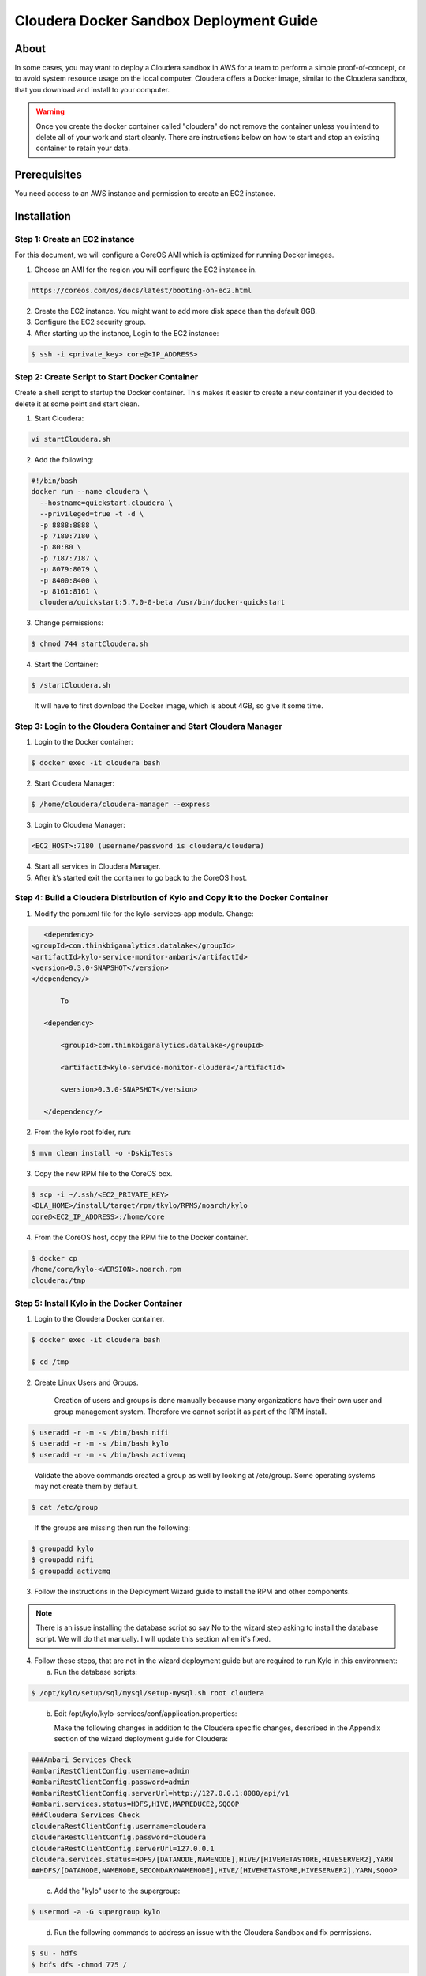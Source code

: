 
========================================
Cloudera Docker Sandbox Deployment Guide
========================================


About
=====

In some cases, you may want to deploy a Cloudera sandbox in AWS for a
team to perform a simple proof-of-concept, or to avoid system resource usage
on the local computer. Cloudera offers a Docker image, similar
to the Cloudera sandbox, that you download and install to your
computer.

.. warning:: Once you create the docker container called "cloudera" do not remove the container unless you intend to delete all of your work and start cleanly. There are instructions below on how to start and stop an existing container to retain your data.

..


Prerequisites
=============

You need access to an AWS instance and permission to create an EC2 instance.

Installation
============

Step 1: Create an EC2 instance
------------------------------

For this document, we will configure a CoreOS AMI which is optimized for running Docker images.

1. Choose an AMI for the region you will configure the EC2 instance in.

.. code-block:: html

    https://coreos.com/os/docs/latest/booting-on-ec2.html

2. Create the EC2 instance. You might want to add more disk space than the default 8GB.

3. Configure the EC2 security group.

4. After starting up the instance, Login to the EC2 instance:

.. code-block:: shell

    $ ssh -i <private_key> core@<IP_ADDRESS>

Step 2: Create Script to Start Docker Container
-----------------------------------------------

Create a shell script to startup the Docker container. This makes it
easier to create a new container if you decided to delete it at some
point and start clean.

1. Start Cloudera:

.. code-block:: shell

    vi startCloudera.sh

..

2. Add the following:

.. code-block:: shell

    #!/bin/bash
    docker run --name cloudera \
      --hostname=quickstart.cloudera \
      --privileged=true -t -d \
      -p 8888:8888 \
      -p 7180:7180 \
      -p 80:80 \
      -p 7187:7187 \
      -p 8079:8079 \
      -p 8400:8400 \
      -p 8161:8161 \
      cloudera/quickstart:5.7.0-0-beta /usr/bin/docker-quickstart

..

3. Change permissions:

.. code-block:: shell

    $ chmod 744 startCloudera.sh

4. Start the Container:

.. code-block:: shell

    $ /startCloudera.sh

..

    It will have to first download the Docker image, which is about 4GB,
    so give it some time.

Step 3: Login to the Cloudera Container and Start Cloudera Manager
------------------------------------------------------------------

1. Login to the Docker container:

.. code-block:: shell

    $ docker exec -it cloudera bash

2. Start Cloudera Manager:

.. code-block:: shell

    $ /home/cloudera/cloudera-manager --express

3. Login to Cloudera Manager:

.. code-block:: shell

    <EC2_HOST>:7180 (username/password is cloudera/cloudera)

..

4. Start all services in Cloudera Manager.

5. After it’s started exit the container to go back to the CoreOS host.

Step 4: Build a Cloudera Distribution of Kylo and Copy it to the Docker Container
---------------------------------------------------------------------------------

1. Modify the pom.xml file for the kylo-services-app module. Change:

.. code-block:: shell

    <dependency>  <groupId>com.thinkbiganalytics.datalake</groupId>  <artifactId>kylo-service-monitor-ambari</artifactId>  <version>0.3.0-SNAPSHOT</version>  </dependency/>

        To

    <dependency> 
        <groupId>com.thinkbiganalytics.datalake</groupId> 
        <artifactId>kylo-service-monitor-cloudera</artifactId> 
        <version>0.3.0-SNAPSHOT</version> 
    </dependency/>

..

2. From the kylo root folder, run:

.. code-block:: shell

    $ mvn clean install -o -DskipTests

3. Copy the new RPM file to the CoreOS box.

.. code-block:: shell

    $ scp -i ~/.ssh/<EC2_PRIVATE_KEY>
    <DLA_HOME>/install/target/rpm/tkylo/RPMS/noarch/kylo
    core@<EC2_IP_ADDRESS>:/home/core

4. From the CoreOS host, copy the RPM file to the Docker container.

.. code-block:: shell

    $ docker cp
    /home/core/kylo-<VERSION>.noarch.rpm
    cloudera:/tmp

Step 5: Install Kylo in the Docker Container
--------------------------------------------

1. Login to the Cloudera Docker container.

.. code-block:: shell

    $ docker exec -it cloudera bash

    $ cd /tmp

2. Create Linux Users and Groups.

    Creation of users and groups is done manually because many
    organizations have their own user and group management system. Therefore we cannot script it as part of the RPM
    install.

.. code-block:: shell

    $ useradd -r -m -s /bin/bash nifi
    $ useradd -r -m -s /bin/bash kylo
    $ useradd -r -m -s /bin/bash activemq

..

    Validate the above commands created a group as well by looking at
    /etc/group. Some operating systems may not create them by default.

.. code-block:: shell

    $ cat /etc/group

..

    If the groups are missing then run the following:

.. code-block:: shell

    $ groupadd kylo
    $ groupadd nifi
    $ groupadd activemq

3. Follow the instructions in the Deployment Wizard guide to install the
   RPM and other components.

.. note:: There is an issue installing the database script so say No to the wizard step asking to install the database script. We will do that manually. I will update this section when it's fixed.

4. Follow these steps, that are not in the wizard deployment guide but
   are required to run Kylo in this environment:

   a. Run the database scripts:

.. code-block:: shell

      $ /opt/kylo/setup/sql/mysql/setup-mysql.sh root cloudera

..

   b. Edit /opt/kylo/kylo-services/conf/application.properties:

      Make the following changes in addition to the Cloudera specific
      changes, described in the Appendix section of the wizard deployment
      guide for Cloudera:

.. code-block:: shell

      ###Ambari Services Check
      #ambariRestClientConfig.username=admin
      #ambariRestClientConfig.password=admin
      #ambariRestClientConfig.serverUrl=http://127.0.0.1:8080/api/v1
      #ambari.services.status=HDFS,HIVE,MAPREDUCE2,SQOOP
      ###Cloudera Services Check
      clouderaRestClientConfig.username=cloudera
      clouderaRestClientConfig.password=cloudera
      clouderaRestClientConfig.serverUrl=127.0.0.1
      cloudera.services.status=HDFS/[DATANODE,NAMENODE],HIVE/[HIVEMETASTORE,HIVESERVER2],YARN
      ##HDFS/[DATANODE,NAMENODE,SECONDARYNAMENODE],HIVE/[HIVEMETASTORE,HIVESERVER2],YARN,SQOOP

..

   c. Add the "kylo" user to the supergroup:

.. code-block:: shell

      $ usermod -a -G supergroup kylo

..

   d. Run the following commands to address an issue with the Cloudera Sandbox and fix permissions.

.. code-block:: shell

      $ su - hdfs 
      $ hdfs dfs -chmod 775 /

..

5. Start up the Kylo Apps:

.. code-block:: shell

    $ /opt/kylo/start-kylo-apps.sh

..

6. Try logging into <EC2_HOST>:8400 and <EC2_HOST>:8079.

Shutting down the container when not in use
===========================================

EC2 instance can get expensive to run. If you don’t plan to use the
sandbox for a period of time we recommend shutting down the EC2
instance. Here are instructions on how to safely shut down the Cloudera
sandbox and CoreOS host.

1. Login to Cloudera Manager and tell it to stop all services.

2. On the CoreOS host, type "docker stop cloudera".

3. Shutdown the EC2 Instance.

Starting up an Existing EC2 instance and Cloudera Docker Container
==================================================================

1. Start the EC2 instance.

2. Login to the CoreOS host.

3. Type "docker start cloudera" to start the container.

4. SSH into the docker container.

.. code-block:: shell

    $ docker exec -it cloudera bash

5. Start Cloudera Manager.

.. code-block:: shell

    $ /home/cloudera/cloudera-manager --express

6. Login to Cloudera Manager and start all services.
